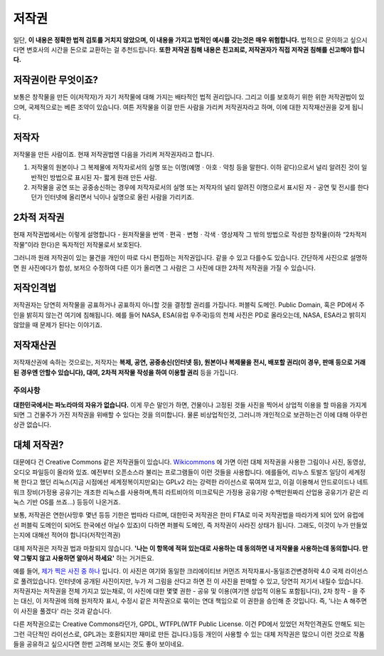 저작권
===================================
일단, **이 내용은 정확한 법적 검토를 거치지 않았으며, 이 내용을 가지고 법적인 예시를 갖는것은 매우 위험합니다.** 법적으로 문의하고 싶으시다면 변호사의 시간을 돈으로 교환하는 걸 추천드립니다. **또한 저작권 침해 내용은 친고죄로, 저작권자가 직접 저작권 침해를 신고해야 합니다.**

저작권이란 무엇이죠?
------------------------
보통은 창작물을 만든 이(저작자)가 자기 저작물에 대해 가지는 배타적인 법적 권리입니다. 그리고 이를 보호하기 위한 위한 저작권법이 있으며, 국제적으로는 베른 조약이 있습니다. 여튼 저작물을 이걸 만든 사람을 가리켜 저작권자라고 하며, 이에 대한 지작재산권을 갖게 됩니다.

저작자
-------
저작물을 만든 사람이죠. 현재 저작권법엔 다음을 가리켜 저작권자라고 합니다.

#. 저작물의 원본이나 그 복제물에 저작자로서의 실명 또는 이명(예명ㆍ아호ㆍ약칭 등을 말한다. 이하 같다)으로서 널리 알려진 것이 일반적인 방법으로 표시된 자-  짧게 원래 만든 사람.
#. 저작물을 공연 또는 공중송신하는 경우에 저작자로서의 실명 또는 저작자의 널리 알려진 이명으로서 표시된 자 - 공연 및 전시를 한다던가 인터넷에 올리면서 닉이나 실명으로 올린 사람을 가리키죠.

2차적 저작권
--------------
현재 저작권법에서는 이렇게 설명합니다 - 원저작물을 번역ㆍ편곡ㆍ변형ㆍ각색ㆍ영상제작 그 밖의 방법으로 작성한 창작물(이하 “2차적저작물”이라 한다)은 독자적인 저작물로서 보호된다.

그러니까 원래 저작권이 있는 물건을 개인이 따로 다시 편집하는 저작권입니다. 같을 수 있고 다를수도 있습니다. 간단하게 사진으로 설명하면 원 사진에다가 합성, 보저으 수정하여 다른 이가 올리면 그 사람은 그 사진에 대한 2차적 저작권을 가질 수 있습니다.

저작인격법
------------
저작권자는 당연히 저작물을 공표하거나 공표하지 아니할 것을 결정할 권리를 가집니다. 퍼블릭 도메인. Public Domain, 혹은 PD에서 주인을 밝히지 않는건 여기에 침해됩니다. 예를 들어 NASA, ESA(유럽 우주국)등의 천체 사진은 PD로 올라오는데, NASA, ESA라고 밝히지 않았을 때 문제가 된다는 이야기죠.

저작재산권
-----------
저작재산권에 속하는 것으로는, 저작자는 **복제, 공연, 공중송신(인터넷 등), 원본이나 복제물을 전시, 배포할 권리(이 경우, 판매 등으로 거래된 경우엔 안할수 있습니다), 대여, 2차적 저작물 작성을 하여 이용할 권리** 등을 가집니다.

주의사항
********
**대한민국에서는 파노라마의 자유가 없습니다.** 이게 무슨 말인가 하면, 건물이나 고정된 것들 사진을 찍어서 상업적 이용을 할 마음을 가지게 되면 그 건물주가 가진 저작권을 위배할 수 있다는 것을 의미합니다. 물론 비상업적인것, 그러니까 개인적으로 보관하는건 이에 대해 아무런 상관 없습니다.

대체 저작권?
------------
대문에다 건 Creative Commons 같은 저작권들이 있습니다. `Wikicommons <https://commons.wikimedia.org>`_ 에 가면 이런 대체 저작권을 사용한 그림이나 사진, 동영상, 오디오 파일등이 올라와 있죠. 예전부터 오픈소스라 불리는 프로그램들이 이런 것들을 사용합니다. 에를들어, 리누스 토발즈 일당이 세계정복 한다고 했던 리눅스(지금 시점에선 세계정복이지만요)는 GPLv2 라는 강력한 라이선스로 묶여져 있고, 이걸 이용해서 안드로이드나 네트워크 장비(가정용 공유기는 개조한 리눅스를 사용하며,특히  라트비아의 미크로틱은 가정용 공유기랑 수백만원짜리 산업용 공유기가 같은 리눅스 기반 OS를 쓰죠...) 등등이 나온거죠.

보통, 저작권은 연한(사망후 몇년 등등 기한은 법따라 다르며, 대한민국 저작권은 한미 FTA로 미국 저작권법을 따라가게 되어 있어 유럽에선 퍼블릭 도메인이 되어도 한국에선 아닐수 있죠)이 다하면 퍼블릭 도메인, 즉 저작권이 사라진 상태가 됩니다. 그래도, 이것이 누가 만들었는지에 대해선 적어야 합니다(저작인격권)

대체 저작권은 저작권 법과 마찰되지 않습니다. **'나는 이 항목에 적혀 있는대로 사용하는 데 동의하면 내 저작물을 사용하는데 동의합니다. 만약 그렇지 않고 사용하면 알아서 하세요'** 하는 거거든요.

예를 들어, `제가 찍은 사진 중 하나 <https://commons.wikimedia.org/wiki/File:Argus_C3_and_Extra_Viewfinder.jpg>`_ 입니다. 이 사진은 여기와 동일한 크리에이티브 커먼즈 저작자표시-동일조건변경허락 4.0 국제 라이선스로 풀려있습니다. 인터넷에 공개된 사진이지만, 누가 저 그림을 산다고 하면 전 이 사진을 판매할 수 있고, 당연히 저기서 내릴수 있습니다. 저작권자는 저작권을 전체 가지고 있는채로, 이 사진에 대한 몇몇 권한 - 공유 및 이용(여기엔 상업적 이용도 포함됩니다), 2차 창작 - 을 주는 대신, 이 저작권에 의해 원저작자 표시, 수정시 같은 저작권으로 묶이는 연대 책임으로 이 권한을 승인해 준 것입니다. 즉, '나는 A 해주면 이 사진을 풀겠다' 라는 것과 같습니다.

다른 저작권으로는 Creative Commons라던가, GPDL, WTFPL(WTF Public License. 이건 PD에서 있었던 저작인격권도 안해도 되는 그런 극단적인 라이선스로, GPL과는 호환되지만 재미로 만든 겁니다.)등등 개인이 사용할 수 있는 대체 저작권은 많으니 이런 것으로 작품들을 공유하고 싶으시다면 한번 고려해 보시는 것도 좋아 보이네요.
